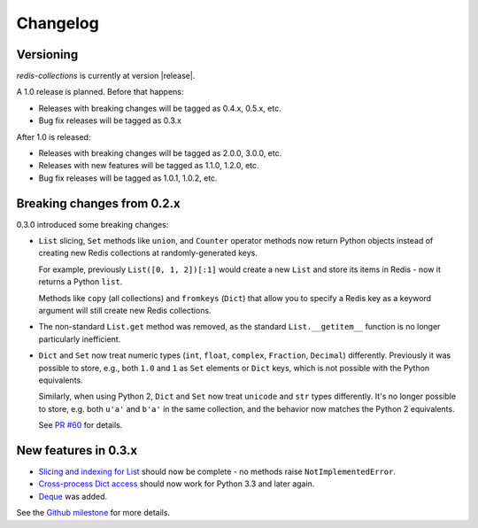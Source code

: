 .. _changelog:

Changelog
=========

Versioning
----------

`redis-collections` is currently at version |release|.

A 1.0 release is planned. Before that happens:

- Releases with breaking changes will be tagged as 0.4.x, 0.5.x, etc.
- Bug fix releases will be tagged as 0.3.x

After 1.0 is released:

- Releases with breaking changes will be tagged as 2.0.0, 3.0.0, etc.
- Releases with new features will be tagged as 1.1.0, 1.2.0, etc.
- Bug fix releases will be tagged as 1.0.1, 1.0.2, etc.

Breaking changes from 0.2.x
---------------------------

0.3.0 introduced some breaking changes:

- ``List`` slicing, ``Set`` methods like ``union``, and ``Counter`` operator methods now return Python objects instead of creating new Redis collections at randomly-generated keys.

  For example, previously ``List([0, 1, 2])[:1]`` would create a new ``List`` and store its items in Redis - now it returns a Python ``list``.

  Methods like ``copy`` (all collections) and ``fromkeys`` (``Dict``) that allow you to specify a Redis key as a keyword argument will still create new Redis collections.

- The non-standard ``List.get`` method was removed, as the standard ``List.__getitem__`` function is no longer particularly inefficient.

- ``Dict`` and ``Set`` now treat numeric types (``int``, ``float``, ``complex``, ``Fraction``, ``Decimal``) differently.
  Previously it was possible to store, e.g., both ``1.0`` and ``1`` as ``Set`` elements or ``Dict`` keys, which is not possible with the Python equivalents.

  Similarly, when using Python 2, ``Dict`` and ``Set`` now treat ``unicode`` and ``str`` types differently.
  It's no longer possible to store, e.g. both ``u'a'`` and ``b'a'`` in the same collection, and the behavior now matches the Python 2 equivalents.

  See `PR #60 <https://github.com/honzajavorek/redis-collections/pull/61#issue-171307493>`_ for details.

New features in 0.3.x
---------------------

- `Slicing and indexing for List <https://github.com/honzajavorek/redis-collections/issues/55>`_ should now be complete - no methods raise ``NotImplementedError``.

- `Cross-process Dict access <https://github.com/honzajavorek/redis-collections/issues/58>`_ should now work for Python 3.3 and later again.

- `Deque <https://github.com/honzajavorek/redis-collections/issues/6>`_ was added.

See the `Github milestone <https://github.com/honzajavorek/redis-collections/milestone/1>`_ for more details.
